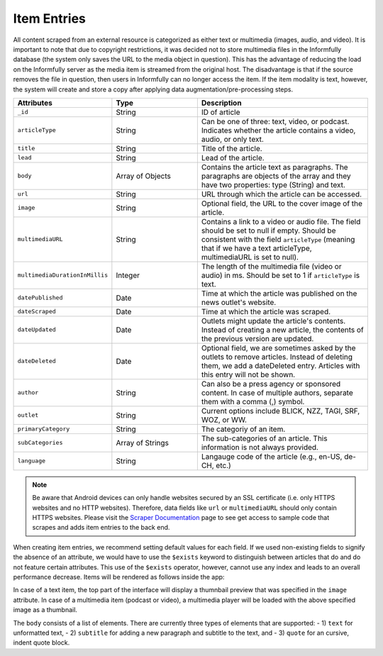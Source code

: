 Item Entries
============

All content scraped from an external resource is categorized as either text or multimedia (images, audio, and video).
It is important to note that due to copyright restrictions, it was decided not to store multimedia files in the Informfully database (the system only saves the URL to the media object in question).
This has the advantage of reducing the load on the Informfully server as the media item is streamed from the original host.
The disadvantage is that if the source removes the file in question, then users in Informfully can no longer access the item.
If the item modality is text, however, the system will create and store a copy after applying data augmentation/pre-processing steps.

.. list-table::
   :widths: 25 25 50
   :header-rows: 1

   * - Attributes
     - Type
     - Description
   * - ``_id``
     - String
     - ID of article
   * - ``articleType``
     - String
     - Can be one of three: text, video, or podcast. Indicates whether the article contains a video, audio, or only text.
   * - ``title``
     - String
     - Title of the article.
   * - ``lead``
     - String
     - Lead of the article.
   * - ``body``
     - Array of Objects
     - Contains the article text as paragraphs. The paragraphs are objects of the array and they have two properties: type (String) and text.
   * - ``url``
     - String
     - URL through which the article can be accessed.
   * - ``image``
     - String
     - Optional field, the URL to the cover image of the article.
   * - ``multimediaURL``
     - String
     - Contains a link to a video or audio file. The field should be set to null if empty. Should be consistent with the field ``articleType`` (meaning that if we have a text articleType, multimediaURL is set to null).
   * - ``multimediaDurationInMillis``
     - Integer
     - The length of the multimedia file (video or audio) in ms. Should be set to 1 if ``articleType`` is text.
   * - ``datePublished``
     - Date
     - Time at which the article was published on the news outlet's website.
   * - ``dateScraped``
     - Date
     - Time at which the article was scraped.
   * - ``dateUpdated``
     - Date
     - Outlets might update the article's contents. Instead of creating a new article, the contents of the previous version are updated.
   * - ``dateDeleted``
     - Date
     - Optional field, we are sometimes asked by the outlets to remove articles. Instead of deleting them, we add a dateDeleted entry. Articles with this entry will not be shown.
   * - ``author``
     - String
     - Can also be a press agency or sponsored content. In case of multiple authors, separate them with a comma (,) symbol.
   * - ``outlet``
     - String
     - Current options include BLICK, NZZ, TAGI, SRF, WOZ, or WW.
   * - ``primaryCategory``
     - String
     - The categoriy of an item.
   * - ``subCategories``
     - Array of Strings
     - The sub-categories of an article. This information is not always provided.
   * - ``language``
     - String
     - Langauge code of the article (e.g., en-US, de-CH, etc.)

.. note::
   
   Be aware that Android devices can only handle websites secured by an SSL certificate (i.e. only HTTPS websites and no HTTP websites).
   Therefore, data fields like ``url`` or ``multimediaURL`` should only contain HTTPS websites.
   Please visit the `Scraper Documentation <https://informfully.readthedocs.io/en/latest/scrapers.html>`_ page to see get access to sample code that scrapes and adds item entries to the back end.

When creating item entries, we recommend setting default values for each field.
If we used non-existing fields to signify the absence of an attribute, we would have to use the ``$exists`` keyword to distinguish between articles that do and do not feature certain attributes.
This use of the ``$exists`` operator, however, cannot use any index and leads to an overall performance decrease.
Items will be rendered as follows inside the app:

.. image:: img/app_screenshots/app_screenshots_2.png
   :height: 720
   :alt: Article view

In case of a text item, the top part of the interface will display a thumnbail preview that was specified in the ``image`` attribute.
In case of a multimedia item (podcast or video), a multimedia player will be loaded with the above specified image as a thumbnail.

The ``body`` consists of a list of elements.
There are currently three types of elements that are supported:
- 1) ``text`` for unformatted text, 
- 2) ``subtitle`` for adding a new paragraph and subtitle to the text, and 
- 3) ``quote`` for an cursive, indent quote block.
